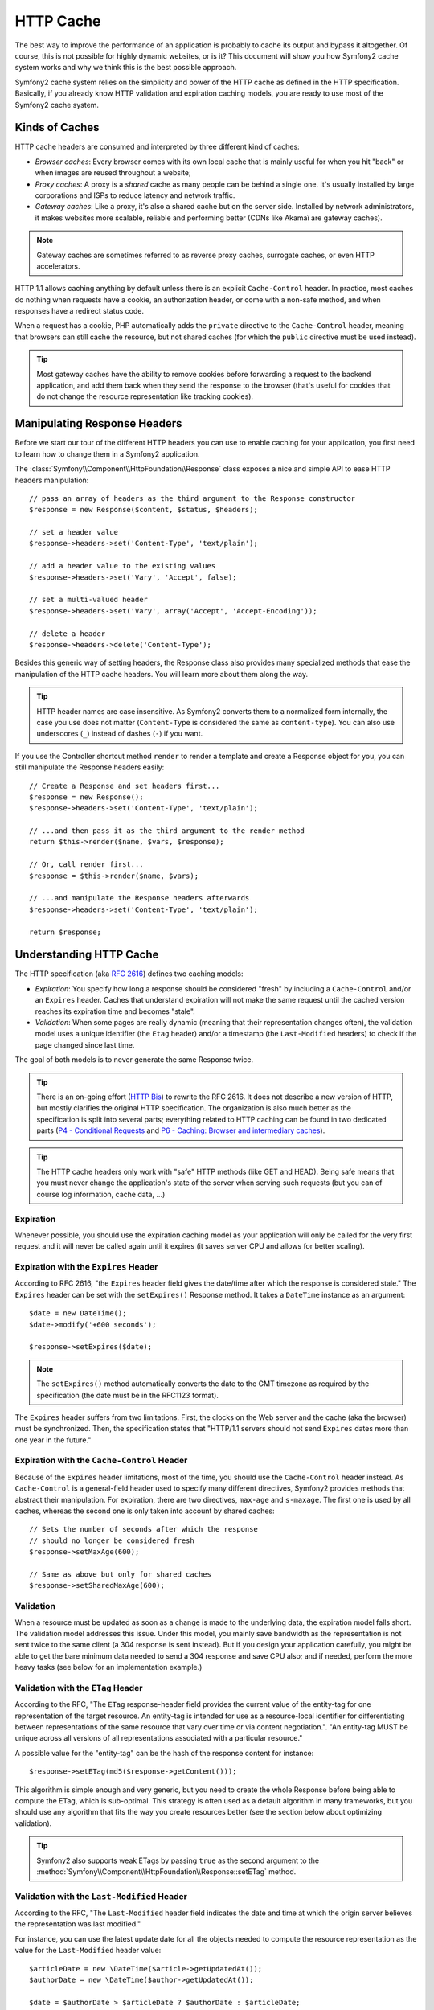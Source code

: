 .. index::
   single: Cache

HTTP Cache
==========

The best way to improve the performance of an application is probably to cache
its output and bypass it altogether. Of course, this is not possible for
highly dynamic websites, or is it? This document will show you how Symfony2
cache system works and why we think this is the best possible approach.

Symfony2 cache system relies on the simplicity and power of the HTTP cache as
defined in the HTTP specification. Basically, if you already know HTTP
validation and expiration caching models, you are ready to use most of the
Symfony2 cache system.

.. index::
   single: Cache; Types of
   single: Cache; Proxy
   single: Cache; Reverse Proxy
   single: Cache; Gateway

Kinds of Caches
---------------

HTTP cache headers are consumed and interpreted by three different kind of
caches:

* *Browser caches*: Every browser comes with its own local cache that is
  mainly useful for when you hit "back" or when images are reused throughout a
  website;

* *Proxy caches*: A proxy is a *shared* cache as many people can be behind a
  single one. It's usually installed by large corporations and ISPs to reduce
  latency and network traffic.

* *Gateway caches*: Like a proxy, it's also a shared cache but on the server
  side. Installed by network administrators, it makes websites more scalable,
  reliable and performing better (CDNs like Akamaï are gateway caches).

.. note::

    Gateway caches are sometimes referred to as reverse proxy caches,
    surrogate caches, or even HTTP accelerators.

HTTP 1.1 allows caching anything by default unless there is an explicit
``Cache-Control`` header. In practice, most caches do nothing when requests
have a cookie, an authorization header, or come with a non-safe method, and
when responses have a redirect status code.

When a request has a cookie, PHP automatically adds the ``private`` directive
to the ``Cache-Control`` header, meaning that browsers can still cache the
resource, but not shared caches (for which the ``public`` directive must be
used instead).

.. tip::

    Most gateway caches have the ability to remove cookies before forwarding a
    request to the backend application, and add them back when they send the
    response to the browser (that's useful for cookies that do not change the
    resource representation like tracking cookies).

Manipulating Response Headers
-----------------------------

Before we start our tour of the different HTTP headers you can use to enable
caching for your application, you first need to learn how to change them in a
Symfony2 application.

The :class:`Symfony\\Component\\HttpFoundation\\Response` class exposes a nice
and simple API to ease HTTP headers manipulation::

    // pass an array of headers as the third argument to the Response constructor
    $response = new Response($content, $status, $headers);

    // set a header value
    $response->headers->set('Content-Type', 'text/plain');

    // add a header value to the existing values
    $response->headers->set('Vary', 'Accept', false);

    // set a multi-valued header
    $response->headers->set('Vary', array('Accept', 'Accept-Encoding'));

    // delete a header
    $response->headers->delete('Content-Type');

Besides this generic way of setting headers, the Response class also provides
many specialized methods that ease the manipulation of the HTTP cache headers.
You will learn more about them along the way.

.. tip::

    HTTP header names are case insensitive. As Symfony2 converts them to a
    normalized form internally, the case you use does not matter
    (``Content-Type`` is considered the same as ``content-type``). You can
    also use underscores (``_``) instead of dashes (``-``) if you want.

If you use the Controller shortcut method ``render`` to render a template and
create a Response object for you, you can still manipulate the Response
headers easily::

    // Create a Response and set headers first...
    $response = new Response();
    $response->headers->set('Content-Type', 'text/plain');

    // ...and then pass it as the third argument to the render method
    return $this->render($name, $vars, $response);

    // Or, call render first...
    $response = $this->render($name, $vars);

    // ...and manipulate the Response headers afterwards
    $response->headers->set('Content-Type', 'text/plain');

    return $response;

.. index::
   single: Cache; HTTP

Understanding HTTP Cache
------------------------

The HTTP specification (aka `RFC 2616`_) defines two caching models:

* *Expiration*: You specify how long a response should be considered "fresh"
  by including a ``Cache-Control`` and/or an ``Expires`` header. Caches that
  understand expiration will not make the same request until the cached
  version reaches its expiration time and becomes "stale".

* *Validation*: When some pages are really dynamic (meaning that their
  representation changes often), the validation model uses a unique identifier
  (the ``Etag`` header) and/or a timestamp (the ``Last-Modified`` headers) to
  check if the page changed since last time.

The goal of both models is to never generate the same Response twice.

.. tip::

    There is an on-going effort (`HTTP Bis`_) to rewrite the RFC 2616. It does
    not describe a new version of HTTP, but mostly clarifies the original HTTP
    specification. The organization is also much better as the specification
    is split into several parts; everything related to HTTP caching can be
    found in two dedicated parts (`P4 - Conditional Requests`_ and `P6 -
    Caching: Browser and intermediary caches`_).

.. tip::

    The HTTP cache headers only work with "safe" HTTP methods (like GET and
    HEAD). Being safe means that you must never change the application's state
    of the server when serving such requests (but you can of course log
    information, cache data, ...)

.. index::
   single: Cache; HTTP Expiration

Expiration
~~~~~~~~~~

Whenever possible, you should use the expiration caching model as your
application will only be called for the very first request and it will never
be called again until it expires (it saves server CPU and allows for better
scaling).

.. index::
   single: Cache; Expires header
   single: HTTP headers; Expires

Expiration with the ``Expires`` Header
~~~~~~~~~~~~~~~~~~~~~~~~~~~~~~~~~~~~~~

According to RFC 2616, "the ``Expires`` header field gives the date/time after
which the response is considered stale." The ``Expires`` header can be set
with the ``setExpires()`` Response method. It takes a ``DateTime`` instance as
an argument::

    $date = new DateTime();
    $date->modify('+600 seconds');

    $response->setExpires($date);

.. note::

    The ``setExpires()`` method automatically converts the date to the GMT
    timezone as required by the specification (the date must be in the RFC1123
    format).

The ``Expires`` header suffers from two limitations. First, the clocks on the
Web server and the cache (aka the browser) must be synchronized. Then, the
specification states that "HTTP/1.1 servers should not send ``Expires`` dates
more than one year in the future."

.. index::
   single: Cache; Cache-Control header
   single: HTTP headers; Cache-Control

Expiration with the ``Cache-Control`` Header
~~~~~~~~~~~~~~~~~~~~~~~~~~~~~~~~~~~~~~~~~~~~

Because of the ``Expires`` header limitations, most of the time, you should
use the ``Cache-Control`` header instead. As ``Cache-Control`` is a
general-field header used to specify many different directives, Symfony2
provides methods that abstract their manipulation. For expiration, there are
two directives, ``max-age`` and ``s-maxage``. The first one is used by all
caches, whereas the second one is only taken into account by shared caches::

    // Sets the number of seconds after which the response
    // should no longer be considered fresh
    $response->setMaxAge(600);

    // Same as above but only for shared caches
    $response->setSharedMaxAge(600);

.. index::
   single: Cache; Validation

Validation
~~~~~~~~~~

When a resource must be updated as soon as a change is made to the underlying
data, the expiration model falls short. The validation model addresses this
issue. Under this model, you mainly save bandwidth as the representation is
not sent twice to the same client (a 304 response is sent instead). But if you
design your application carefully, you might be able to get the bare minimum
data needed to send a 304 response and save CPU also; and if needed, perform
the more heavy tasks (see below for an implementation example.)

.. index::
   single: Cache; Etag header
   single: HTTP headers; Etag

Validation with the ``ETag`` Header
~~~~~~~~~~~~~~~~~~~~~~~~~~~~~~~~~~~

According to the RFC, "The ``ETag`` response-header field provides the current
value of the entity-tag for one representation of the target resource. An
entity-tag is intended for use as a resource-local identifier for
differentiating between representations of the same resource that vary over
time or via content negotiation.". "An entity-tag MUST be unique across all
versions of all representations associated with a particular resource."

A possible value for the "entity-tag" can be the hash of the response content
for instance::

    $response->setETag(md5($response->getContent()));

This algorithm is simple enough and very generic, but you need to create the
whole Response before being able to compute the ETag, which is sub-optimal.
This strategy is often used as a default algorithm in many frameworks, but you
should use any algorithm that fits the way you create resources better (see
the section below about optimizing validation).

.. tip::

    Symfony2 also supports weak ETags by passing ``true`` as the second
    argument to the
    :method:`Symfony\\Component\\HttpFoundation\\Response::setETag` method.

.. index::
   single: Cache; Last-Modified header
   single: HTTP headers; Last-Modified

Validation with the ``Last-Modified`` Header
~~~~~~~~~~~~~~~~~~~~~~~~~~~~~~~~~~~~~~~~~~~~

According to the RFC, "The ``Last-Modified`` header field indicates the date
and time at which the origin server believes the representation was last
modified."

For instance, you can use the latest update date for all the objects needed to
compute the resource representation as the value for the ``Last-Modified``
header value::

    $articleDate = new \DateTime($article->getUpdatedAt());
    $authorDate = new \DateTime($author->getUpdatedAt());

    $date = $authorDate > $articleDate ? $authorDate : $articleDate;

    $response->setLastModified($date);

.. index::
   single: Cache; Conditional Get
   single: HTTP; 304

Optimizing your Code with Validation
~~~~~~~~~~~~~~~~~~~~~~~~~~~~~~~~~~~~

The main goal of any caching strategy is to lighten the load on the
application; put another way, the less you do in your application to return a
304 response, the better. The Symfony2 ``Response::isNotModified()`` method
does exactly that by exposing a simple and efficient pattern::

    // Get the minimum information to compute
    // the ETag or the Last-Modified value
    // (based on the Request, data are retrieved from
    // a database or a key-value store for instance)
    $article = Article::get(...);

    // create a Response with a ETag and/or a Last-Modified header
    $response = new Response();
    $response->setETag($post->computeETag());
    $response->setLastModified($post->getPublishedAt());

    // Check that the Response is not modified for the given Request
    if ($response->isNotModified($request)) {
        // send the 304 Response immediately
        $response->send();
    } else {
        // do some more heavy stuff here
        // like getting more stuff from the DB
        // and rendering a template
    }

When the Response is not modified, the ``isNotModified()`` automatically sets
the response status code to ``304``, remove the content, and remove some
headers that must not be present for ``304`` responses (see
:method:`Symfony\\Component\\HttpFoundation\\Response::setNotModified`).

.. index::
   single: Cache; Vary
   single: HTTP headers; Vary

Varying the Response
~~~~~~~~~~~~~~~~~~~~

Sometimes, the representation of a resource depends not only on its URI, but
also on some other header values. For instance, if you compress pages when the
client supports it, any given URI has two representations: one when the client
supports compression, and one when it does not. For such cases, you must use
the ``Vary`` header to help the cache determine whether a stored response can
be used to satisfy a given request::

    $response->setVary('Accept-Encoding');

    $response->setVary(array('Accept-Encoding', 'Accept'));

The ``setVary()`` method takes a header name or an array of header names for
which the response varies.

Expiration and Validation
~~~~~~~~~~~~~~~~~~~~~~~~~

You can of course use both validation and expiration within the same Response.
As expiration wins over validation, you can easily benefit from the best of
both worlds. It gives you many ways to configure and tweak your caching
strategy.

.. index::
    pair: Cache; Configuration

More Response Methods
~~~~~~~~~~~~~~~~~~~~~

The Response class provides many more methods related to the cache. Here are
the most useful ones::

    // Mark the Response as private
    $response->setPrivate(true);

    // Mark the Response as public
    $response->setPublic(true);

    // Marks the Response stale
    $response->expire();

Configuring the Cache
---------------------

As you might have guessed, the best configuration to speed your application is
by adding a gateway cache in front of your application. And as Symfony2 only
uses standard HTTP headers to manage its cache, there is no need for a
proprietary cache layer. Instead, you can use any reverse proxy you want like
Apache mod_cache, Squid, or Varnish. If you don't want to install yet another
software, you can also use the Symfony2 reverse proxy, which is written in PHP
and does the same job as any other reverse proxy.

Symfony2 Reverse Proxy
~~~~~~~~~~~~~~~~~~~~~~

Symfony2 comes with a reverse proxy written in PHP. Enable it and it will
start to cache your application resources right away. Installing it is as easy
as it can get. Each new Symfony2 application comes with a pre-configured
caching Kernel (``AppCache``) that wraps the default one (``AppKernel``).
Modify the code of a front controller so that it reads as follows to enable
caching::

    // web/app.php

    require_once __DIR__.'/../app/AppCache.php';

    // wrap the default AppKernel with the AppCache one
    $kernel = new AppCache(new AppKernel('prod', false));
    $kernel->handle()->send();

.. tip::

    The cache kernel has a special ``getLog()`` method that returns a string
    representation of what happened in the cache layer. In the development
    environment, use it to debug and validate your cache strategy::

        error_log($kernel->getLog());

The ``AppCache`` object has a sensible default configuration, but it can be
finely tuned via a set of options you can set by overriding the
``getOptions()`` method::

    // app/AppCache.php
    class BlogCache extends Cache
    {
        protected function getOptions()
        {
            return array(
                'debug'                  => false,
                'default_ttl'            => 0,
                'private_headers'        => array('Authorization', 'Cookie'),
                'allow_reload'           => false,
                'allow_revalidate'       => false,
                'stale_while_revalidate' => 2,
                'stale_if_error'         => 60,
            );
        }
    }

Here is a list of the main options:

* ``default_ttl``: The number of seconds that a cache entry should be
  considered fresh when no explicit freshness information is provided in a
  response. Explicit ``Cache-Control`` or ``Expires`` headers override this
  value (default: ``0``);

* ``private_headers``: Set of request headers that trigger "private"
  ``Cache-Control`` behavior on responses that don't explicitly state whether
  the response is ``public`` or ``private`` via a ``Cache-Control`` directive.
  (default: ``Authorization`` and ``Cookie``);

* ``allow_reload``: Specifies whether the client can force a cache reload by
  including a ``Cache-Control`` "no-cache" directive in the request. Set it to
  ``true`` for compliance with RFC 2616 (default: ``false``);

* ``allow_revalidate``: Specifies whether the client can force a cache
  revalidate by including a ``Cache-Control`` "max-age=0" directive in the
  request. Set it to ``true`` for compliance with RFC 2616 (default: false);

* ``stale_while_revalidate``: Specifies the default number of seconds (the
  granularity is the second as the Response TTL precision is a second) during
  which the cache can immediately return a stale response while it revalidates
  it in the background (default: ``2``); this setting is overridden by the
  ``stale-while-revalidate`` HTTP ``Cache-Control`` extension (see RFC 5861);

* ``stale_if_error``: Specifies the default number of seconds (the granularity
  is the second) during which the cache can serve a stale response when an
  error is encountered (default: ``60``). This setting is overridden by the
  ``stale-if-error`` HTTP ``Cache-Control`` extension (see RFC 5861).

If ``debug`` is ``true``, Symfony2 automatically adds a ``X-Symfony-Cache``
header to the Response containing useful information about cache hits and
misses.

The Symfony2 reverse proxy is a great tool to use when developing your website
on your local network or when you deploy your website on a shared host where
you cannot install anything beyond PHP code. But being written in PHP, it
cannot be as fast as a proxy written in C. That's why we highly recommend you
to use Squid or Varnish on your production servers if possible. The good news
is that the switch from one proxy server to another is easy and transparent as
no code modification is needed in your application; start easy with the
Symfony2 reverse proxy and upgrade later to Varnish when your traffic raises.

.. note::

    The performance of the Symfony2 reverse proxy is independent of the
    complexity of the application; that's because the application kernel is
    only booted when the request needs to be forwarded to it.

Apache mod_cache
~~~~~~~~~~~~~~~~

If you use Apache, it can act as a simple gateway cache when the mod_cache
extension is enabled.

Squid
~~~~~

Squid is a "regular" proxy server that can also be used as a reverse proxy
server. If you already use Squid in your architecture, you can probably
leverage its power for your Symfony2 applications. If not, we highly recommend
you to use Varnish as it has many advantages over Squid and because it
supports features needed for advanced Symfony2 caching strategies (like ESI
support).

Varnish
~~~~~~~

Varnish is our preferred choice for three main reasons:

* It has been designed as a reverse proxy from day one so its configuration is
  really straightforward;

* Its modern architecture means that it is insanely fast;

* It supports ESI, a technology used by Symfony2 to allow different elements
  of a page to have their own caching strategy (read the next section for more
  information).

.. index::
  single: Cache; ESI
  single: ESI

Using Edge Side Includes
------------------------

Gateway caches are a great way to make your website performs better. But they
have one limitation: they can only cache whole pages. So, if you cannot cache
whole pages or if a page has "more" dynamic parts, you are out of luck.
Fortunately, Symfony2 provides a solution for these cases, based on a
technology called `ESI`_, or Edge Side Includes. Akamaï wrote this
specification almost 10 years ago, and it allows specific parts of a page to
have a different caching strategy that the main page.

The ESI specification describes tags you can embed in your pages to
communicate with the gateway cache. Only one tag is implemented in Symfony2,
``include``, as this is the only useful one outside of Akamaï context:

.. code-block:: html

    <html>
        <body>
            Some content

            <!-- Embed the content of another page here -->
            <esi:include src="http://..." />

            More content
        </body>
    </html>

When a request comes in, the gateway cache gets the page from its cache or
calls the backend application. If the response contains one or more ESI tags,
the proxy behaves like for the main request. It gets the included page content
from its cache or calls the backend application again. Then it merges all the
included content in the main page and sends it back to the client.

.. index::
    single: Helper; actions

As the embedded content comes from another page (or controller for that
matter), Symfony2 uses the standard ``render`` helper to configure ESI tags:

.. configuration-block::

    .. code-block:: php

        <?php echo $view['actions']->render('...:list', array(), array('standalone' => true)) ?>

    .. code-block:: jinja

        {% render '...:list' with [], ['standalone': true] %}

By setting ``standalone`` to ``true``, you tell Symfony2 that the action
should be rendered as an ESI tag. You might be wondering why you would want to
use a helper instead of just writing the ESI tag yourself. That's because
using a helper makes your application works even if there is no gateway cache
installed. Let's see how it works.

When standalone is ``false`` (the default), Symfony2 merges the included page
content within the main one before sending the response to the client. But
when standalone is ``true`` and if Symfony 2 detects that it talks to a
gateway cache that supports ESI, it generates an ESI include tag. But if there
is no gateway cache or if it does not support ESI, Symfony2 will just merge
the included page content within the main one as it would have done when
standalone is ``false``.

.. note::

    Symfony2 detects if a gateway cache supports ESI via another Akamaï
    specification that is supported out of the box by the Symfony2 reverse
    proxy (a working configuration for Varnish is also provided below.)

For the ESI include tag to work properly, you must define the ``_internal``
route::

.. configuration-block::

    .. code-block:: yaml

        # app/config/routing.yml
        _internal:
            resource: FrameworkBundle/Resources/config/routing/internal.xml
            prefix:   /_internal

    .. code-block:: xml

        <!-- app/config/routing.xml -->
        <?xml version="1.0" encoding="UTF-8" ?>

        <routes xmlns="http://www.symfony-project.org/schema/routing"
            xmlns:xsi="http://www.w3.org/2001/XMLSchema-instance"
            xsi:schemaLocation="http://www.symfony-project.org/schema/routing http://www.symfony-project.org/schema/routing/routing-1.0.xsd">

            <import resource="FrameworkBundle/Resources/config/routing/internal.xml" prefix="/_internal" />
        </routes>

    .. code-block:: php

        // app/config/routing.php
        use Symfony\Component\Routing\RouteCollection;
        use Symfony\Component\Routing\Route;

        $collection->addCollection($loader->import('FrameworkBundle/Resources/config/routing/internal.xml', '/_internal'));

        return $collection;

.. tip::

    You might want to protect this route by either choosing a non easily
    guessable prefix, or by protecting them using the Symfony2 firewall
    feature (by allowing access to your reverse proxies IP range).

One great advantage of this caching strategy is that you can make your
application as dynamic as needed and at the same time, hit the application as
less as possible.

.. note::

    Once you start using ESI, remember to always use the ``s-maxage``
    directive instead of ``max-age``. As the browser only ever receives the
    aggregated resource, it is not aware of the sub-components, and so it will
    obey the ``max-age`` directive and cache the entire page. And you don't
    want that.

.. tip::

    The ``render`` helper supports two other useful options, ``alt`` and
    ``ignore_errors``. They are automatically converted to ``alt`` and
    ``onerror`` attributes when an ESI include tag is generated.

.. index::
    single: Cache; Varnish

Varnish Configuration
~~~~~~~~~~~~~~~~~~~~~

As seen previously, Symfony2 is smart enough to detect whether it talks to a
reverse proxy that understands ESI or not. It works out of the box when you
use the Symfony2 reverse proxy, but you need a special configuration to make
it work with Varnish. Thankfully, Symfony2 relies on yet another standard
written by Akamaï (`Edge Architecture`_), so the configuration tips in this
chapter can be useful even if you don't use Symfony2.

.. note::

    Varnish only supports the ``src`` attribute for ESI tags (``onerror`` and
    ``alt`` attributes are ignored).

First, configure Varnish so that it advertises its ESI support by adding a
``Surrogate-Capability`` header to requests forwarded to the backend
application:

.. code-block:: text

    sub vcl_recv {
        set req.http.Surrogate-Capability = "abc=ESI/1.0";
    }

Then, optimize Varnish so that it only parses the Response contents when there
is at least one ESI tag by checking the ``Surrogate-Control`` header that
Symfony2 adds automatically:

.. code-block:: text

    sub vcl_fetch {
        if (beresp.http.Surrogate-Control ~ "ESI/1.0") {
            unset beresp.http.Surrogate-Control;
            esi;
        }
    }

.. caution::

    Don't use compression with ESI as Varnish won't be able to parse the
    response content. If you want to use compression, put a web server in
    front of Varnish to do the job.

.. index::
    single: Cache; Invalidation

Invalidation
------------

"There are only two hard things in Computer Science: cache invalidation and
naming things." --Phil Karlton

You never need to invalidate cached data because invalidation is already taken
into account natively in the HTTP cache models. If you use validation, you
never need to invalidate anything by definition; and if you use expiration and
need to invalidate a resource, it means that you set the expires date too far
away in the future.

.. note::

    It's also because there is no invalidation mechanism that you can use any
    reverse proxy without changing anything in your application code.

Actually, all reverse proxies provide ways to purge cached data, but you
should avoid them as much as possible. The most standard way is to purge the
cache for a given URL by requesting it with the special ``PURGE`` HTTP method.

.. index::
    single: Cache; Invalidation with Varnish

Here is how you can configure the Symfony2 reverse proxy to support the
``PURGE`` HTTP method::

    // app/AppCache.php
    class AppCache extends Cache
    {
        protected function lookup(Request $request)
        {
            if ('PURGE' !== $request->getMethod()) {
                return parent::lookup($request);
            }

            $response = new Response();
            if (!$this->store->purge($request->getUri())) {
                $response->setStatusCode(404, 'Not purged');
            } else {
                $response->setStatusCode(200, 'Purged');
            }

            return $response;
        }
    }

And the same can be done with Varnish too:

.. code-block:: text

    sub vcl_hit {
        if (req.request == "PURGE") {
            set obj.ttl = 0s;
            error 200 "Purged";
        }
    }

    sub vcl_miss {
        if (req.request == "PURGE") {
            error 404 "Not purged";
        }
    }

.. caution::

    You must protect the ``PURGE`` HTTP method somehow to avoid random people
    purging your cached data.

.. _`RFC 2616`: http://www.ietf.org/rfc/rfc2616.txt
.. _`HTTP Bis`: http://tools.ietf.org/wg/httpbis/
.. _`P4 - Conditional Requests`: http://tools.ietf.org/id/draft-ietf-httpbis-p4-conditional-12.txt
.. _`P6 - Caching: Browser and intermediary caches`: http://tools.ietf.org/id/draft-ietf-httpbis-p6-cache-12.txt
.. _`ESI`: http://www.w3.org/TR/esi-lang
.. _`Edge Architecture`: http://www.w3.org/TR/edge-arch
